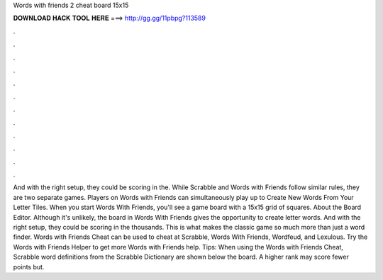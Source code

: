 Words with friends 2 cheat board 15x15

𝐃𝐎𝐖𝐍𝐋𝐎𝐀𝐃 𝐇𝐀𝐂𝐊 𝐓𝐎𝐎𝐋 𝐇𝐄𝐑𝐄 ===> http://gg.gg/11pbpg?113589

.

.

.

.

.

.

.

.

.

.

.

.

And with the right setup, they could be scoring in the. While Scrabble and Words with Friends follow similar rules, they are two separate games. Players on Words with Friends can simultaneously play up to Create New Words From Your Letter Tiles. When you start Words With Friends, you'll see a game board with a 15x15 grid of squares. About the Board Editor. Although it's unlikely, the board in Words With Friends gives the opportunity to create letter words. And with the right setup, they could be scoring in the thousands. This is what makes the classic game so much more than just a word finder. Words with Friends Cheat can be used to cheat at Scrabble, Words With Friends, Wordfeud, and Lexulous. Try the Words with Friends Helper to get more Words with Friends help. Tips: When using the Words with Friends Cheat, Scrabble word definitions from the Scrabble Dictionary are shown below the board. A higher rank may score fewer points but.